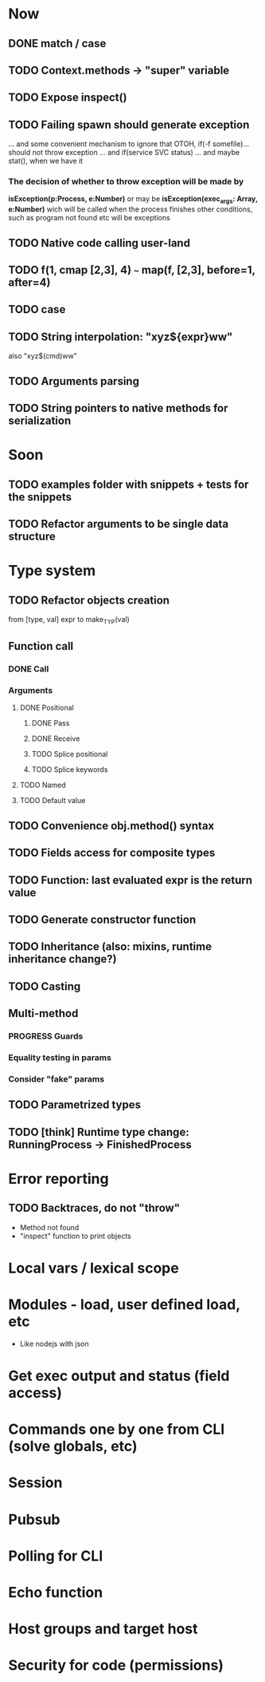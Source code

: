 #+STARTUP: indent
#+TODO: TODO PROGRESS PENDING | DONE

* Now
** DONE match / case
** TODO Context.methods -> "super" variable
** TODO Expose inspect()
** TODO Failing spawn should generate exception
... and some convenient mechanism to ignore that
OTOH, if(-f somefile)... should not throw exception
... and if(service SVC status)
... and maybe stat(), when we have it
*** The decision of whether to throw exception will be made by
*isException(p:Process, e:Number)*
or may be *isException(exec_args: Array, e:Number)*
wich will be called when the process finishes
other conditions, such as program not found etc will be exceptions
** TODO Native code calling user-land
** TODO f(1, cmap [2,3], 4) ~~~ map(f, [2,3], before=1, after=4)
** TODO case
** TODO String interpolation: "xyz${expr}ww"
also "xyz$(cmd)ww"
** TODO Arguments parsing
** TODO String pointers to native methods for serialization
* Soon
** TODO examples folder with snippets + tests for the snippets
** TODO Refactor arguments to be single data structure
* Type system
** TODO Refactor objects creation
from [type, val] expr
to make_TYP(val)
** Function call
*** DONE Call
*** Arguments
**** DONE Positional
***** DONE Pass
***** DONE Receive
***** TODO Splice positional
***** TODO Splice keywords
**** TODO Named
**** TODO Default value
** TODO Convenience obj.method() syntax
** TODO Fields access for composite types
** TODO Function: last evaluated expr is the return value
** TODO Generate constructor function
** TODO Inheritance (also: mixins, runtime inheritance change?)
** TODO Casting
** Multi-method
*** PROGRESS Guards
*** Equality testing in params
*** Consider "fake" params
** TODO Parametrized types
** TODO [think] Runtime type change: RunningProcess -> FinishedProcess
* Error reporting
** TODO Backtraces, do not "throw"
+ Method not found
+ "inspect" function to print objects
* Local vars / lexical scope
* Modules - load, user defined load, etc
+ Like nodejs with json
* Get exec output and status (field access)
* Commands one by one from CLI (solve globals, etc)
* Session
* Pubsub
* Polling for CLI
* Echo function
* Host groups and target host
* Security for code (permissions)
